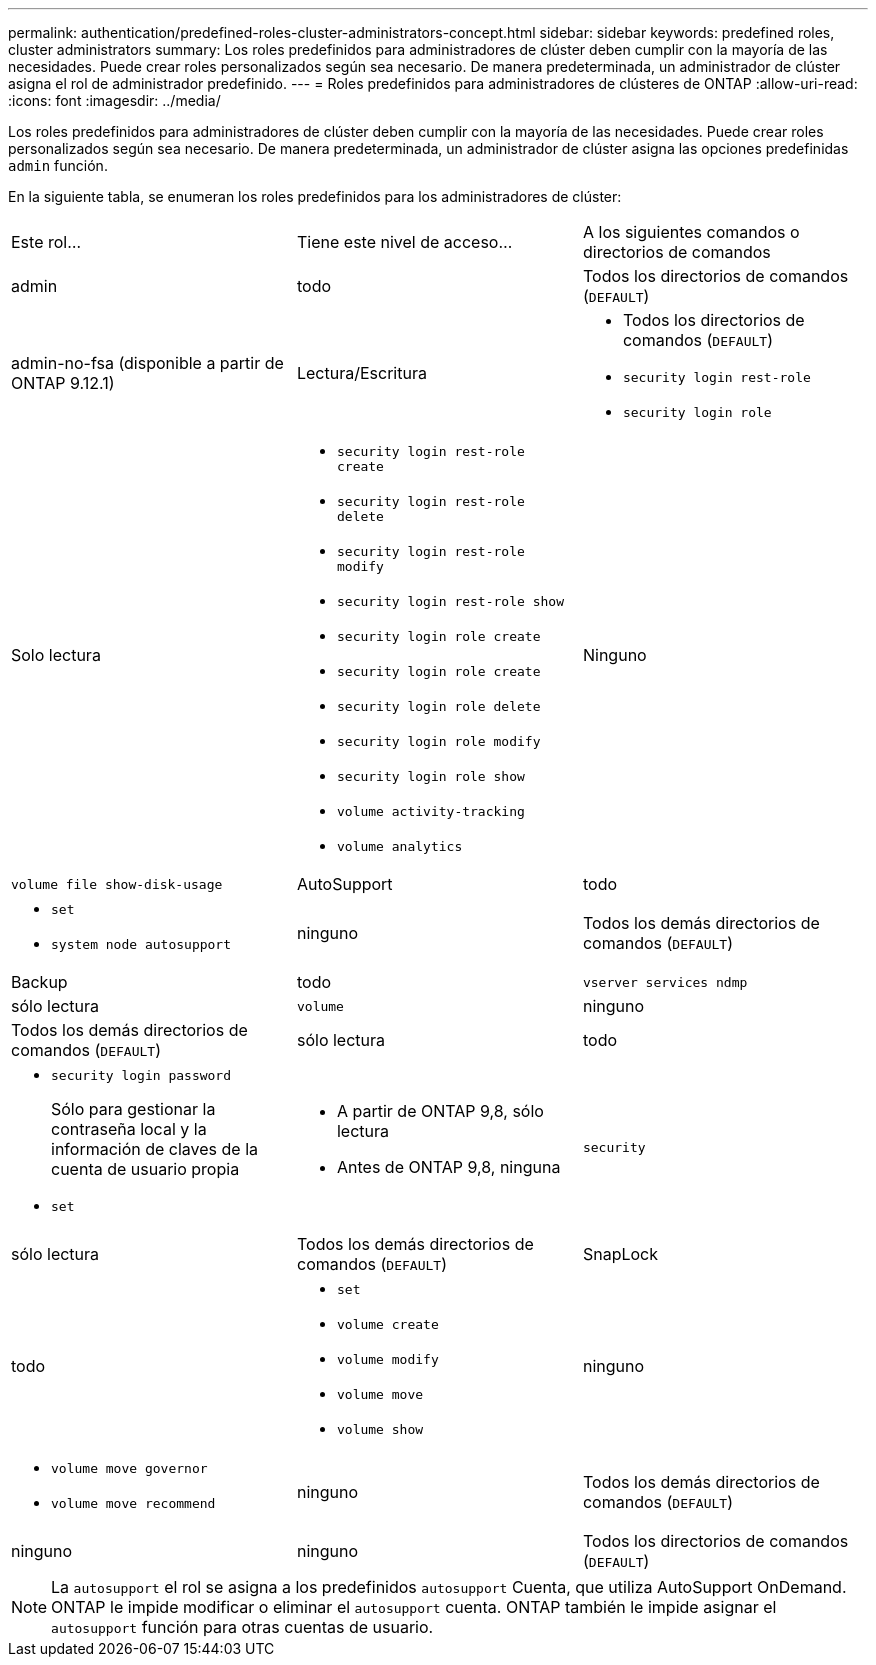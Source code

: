 ---
permalink: authentication/predefined-roles-cluster-administrators-concept.html 
sidebar: sidebar 
keywords: predefined roles, cluster administrators 
summary: Los roles predefinidos para administradores de clúster deben cumplir con la mayoría de las necesidades. Puede crear roles personalizados según sea necesario. De manera predeterminada, un administrador de clúster asigna el rol de administrador predefinido. 
---
= Roles predefinidos para administradores de clústeres de ONTAP
:allow-uri-read: 
:icons: font
:imagesdir: ../media/


[role="lead"]
Los roles predefinidos para administradores de clúster deben cumplir con la mayoría de las necesidades. Puede crear roles personalizados según sea necesario. De manera predeterminada, un administrador de clúster asigna las opciones predefinidas `admin` función.

En la siguiente tabla, se enumeran los roles predefinidos para los administradores de clúster:

|===


| Este rol... | Tiene este nivel de acceso... | A los siguientes comandos o directorios de comandos 


 a| 
admin
 a| 
todo
 a| 
Todos los directorios de comandos (`DEFAULT`)



 a| 
admin-no-fsa (disponible a partir de ONTAP 9.12.1)
 a| 
Lectura/Escritura
 a| 
* Todos los directorios de comandos (`DEFAULT`)
* `security login rest-role`
* `security login role`




 a| 
Solo lectura
 a| 
* `security login rest-role create`
* `security login rest-role delete`
* `security login rest-role modify`
* `security login rest-role show`
* `security login role create`
* `security login role create`
* `security login role delete`
* `security login role modify`
* `security login role show`
* `volume activity-tracking`
* `volume analytics`




 a| 
Ninguno
 a| 
`volume file show-disk-usage`



 a| 
AutoSupport
 a| 
todo
 a| 
* `set`
* `system node autosupport`




 a| 
ninguno
 a| 
Todos los demás directorios de comandos (`DEFAULT`)



 a| 
Backup
 a| 
todo
 a| 
`vserver services ndmp`



 a| 
sólo lectura
 a| 
`volume`



 a| 
ninguno
 a| 
Todos los demás directorios de comandos (`DEFAULT`)



 a| 
sólo lectura
 a| 
todo
 a| 
* `security login password`
+
Sólo para gestionar la contraseña local y la información de claves de la cuenta de usuario propia

* `set`




 a| 
* A partir de ONTAP 9,8, sólo lectura
* Antes de ONTAP 9,8, ninguna

 a| 
`security`



 a| 
sólo lectura
 a| 
Todos los demás directorios de comandos (`DEFAULT`)



 a| 
SnapLock
 a| 
todo
 a| 
* `set`
* `volume create`
* `volume modify`
* `volume move`
* `volume show`




 a| 
ninguno
 a| 
* `volume move governor`
* `volume move recommend`




 a| 
ninguno
 a| 
Todos los demás directorios de comandos (`DEFAULT`)



 a| 
ninguno
 a| 
ninguno
 a| 
Todos los directorios de comandos (`DEFAULT`)

|===

NOTE: La `autosupport` el rol se asigna a los predefinidos `autosupport` Cuenta, que utiliza AutoSupport OnDemand. ONTAP le impide modificar o eliminar el `autosupport` cuenta. ONTAP también le impide asignar el `autosupport` función para otras cuentas de usuario.
